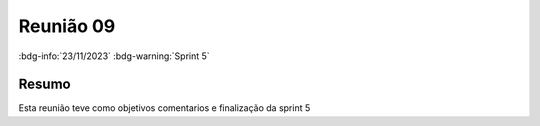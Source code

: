 Reunião 09
==========

:bdg-info:`23/11/2023` :bdg-warning:`Sprint 5`

Resumo
------

Esta reunião teve como objetivos comentarios e finalização da sprint 5
